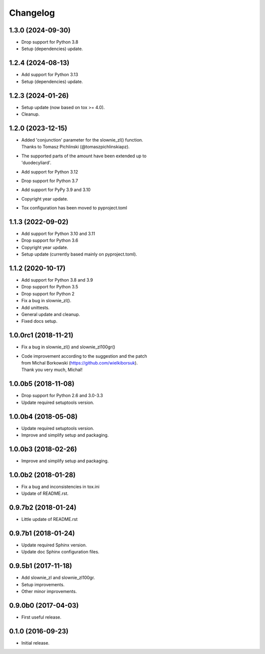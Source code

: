Changelog
=========

1.3.0 (2024-09-30)
------------------
- Drop support for Python 3.8
- Setup (dependencies) update.

1.2.4 (2024-08-13)
------------------
- Add support for Python 3.13
- Setup (dependencies) update.

1.2.3 (2024-01-26)
------------------
- Setup update (now based on tox >= 4.0).
- Cleanup.

1.2.0 (2023-12-15)
------------------
- | Added 'conjunction' parameter for the slownie_zl() function.
  | Thanks to Tomasz Pichlinski (@tomaszpichlinskiapz).
- | The supported parts of the amount have been extended up to
  | 'duodecyliard'.
- Add support for Python 3.12
- Drop support for Python 3.7
- Add support for PyPy 3.9 and 3.10
- Copyright year update.
- Tox configuration has been moved to pyproject.toml

1.1.3 (2022-09-02)
------------------
- Add support for Python 3.10 and 3.11
- Drop support for Python 3.6
- Copyright year update.
- Setup update (currently based mainly on pyproject.toml).

1.1.2 (2020-10-17)
------------------
- Add support for Python 3.8 and 3.9
- Drop support for Python 3.5
- Drop support for Python 2
- Fix a bug in slownie_zl().
- Add unittests.
- General update and cleanup.
- Fixed docs setup.

1.0.0rc1 (2018-11-21)
---------------------
- Fix a bug in slownie_zl() and slownie_zl100gr()
- | Code improvement according to the suggestion and the patch
  | from Michal Borkowski (https://github.com/wielkiborsuk).
  | Thank you very much, Michal!

1.0.0b5 (2018-11-08)
--------------------
- Drop support for Python 2.6 and 3.0-3.3
- Update required setuptools version.

1.0.0b4 (2018-05-08)
--------------------
- Update required setuptools version.
- Improve and simplify setup and packaging.

1.0.0b3 (2018-02-26)
--------------------
- Improve and simplify setup and packaging.

1.0.0b2 (2018-01-28)
--------------------
- Fix a bug and inconsistencies in tox.ini
- Update of README.rst.

0.9.7b2 (2018-01-24)
--------------------
- Little update of README.rst

0.9.7b1 (2018-01-24)
--------------------
- Update required Sphinx version.
- Update doc Sphinx configuration files.

0.9.5b1 (2017-11-18)
--------------------
- Add slownie_zl and slownie_zl100gr.
- Setup improvements.
- Other minor improvements.

0.9.0b0 (2017-04-03)
--------------------
- First useful release.

0.1.0 (2016-09-23)
------------------
- Initial release.
